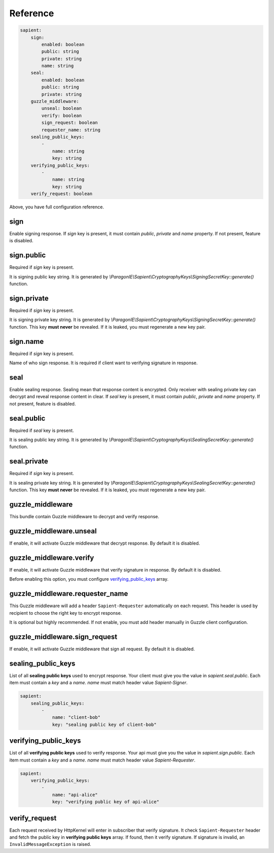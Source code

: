 Reference
=======================

.. code-block:: yaml

    sapient:
        sign:
            enabled: boolean
            public: string
            private: string
            name: string
        seal:
            enabled: boolean
            public: string
            private: string
        guzzle_middleware:
            unseal: boolean
            verify: boolean
            sign_request: boolean
            requester_name: string
        sealing_public_keys:
            -
                name: string
                key: string
        verifying_public_keys:
            -
                name: string
                key: string
        verify_request: boolean

Above, you have full configuration reference.

.. sign:
sign
----

Enable signing response. If `sign` key is present, it must contain `public`, `private` and `name` property.
If not present, feature is disabled.

.. sign.public:
sign.public
-----------

Required if `sign` key is present.

It is signing public key string. It is generated by `\\ParagonIE\\Sapient\\CryptographyKeys\\SigningSecretKey::generate()` function.

.. sign.private:
sign.private
-----------

Required if `sign` key is present.

It is signing private key string. It is generated by `\\ParagonIE\\Sapient\\CryptographyKeys\\SigningSecretKey::generate()` function.
This key **must never** be revealed. If it is leaked, you must regenerate a new key pair.

.. sign.name:
sign.name
---------

Required if `sign` key is present.

Name of who sign response. It is required if client want to verifying signature in response.

.. seal:
seal
----

Enable sealing response. Sealing mean that response content is encrypted. Only receiver
with sealing private key can decrypt and reveal response content in clear. If `seal` key is present,
it must contain `public`, `private` and `name` property. If not present, feature is disabled.

.. seal.public:
seal.public
-----------

Required if `seal` key is present.

It is sealing public key string. It is generated by `\\ParagonIE\\Sapient\\CryptographyKeys\\SealingSecretKey::generate()` function.

.. seal.private:
seal.private
-----------

Required if `sign` key is present.

It is sealing private key string. It is generated by `\\ParagonIE\\Sapient\\CryptographyKeys\\SealingSecretKey::generate()` function.
This key **must never** be revealed. If it is leaked, you must regenerate a new key pair.

.. guzzle_middleware:
guzzle_middleware
-----------------

This bundle contain Guzzle middleware to decrypt and verify response.

.. guzzle_middleware.unseal:
guzzle_middleware.unseal
------------------------

If enable, it will activate Guzzle middleware that decrypt response. By default it is disabled.

.. guzzle_middleware.verify:
guzzle_middleware.verify
------------------------

If enable, it will activate Guzzle middleware that verify signature in response. By default it is disabled.

Before enabling this option, you must configure verifying_public_keys_ array.

.. guzzle_middleware.requester_name:
guzzle_middleware.requester_name
------------------------

This Guzzle middleware will add a header ``Sapient-Requester`` automatically on each request. This
header is used by recipient to choose the right key to encrypt response.

It is optional but highly recommended. If not enable, you must add header manually in
Guzzle client configuration.

.. guzzle_middleware.sign_request:
guzzle_middleware.sign_request
------------------------------

If enable, it will activate Guzzle middleware that sign all request. By default it is disabled.

.. sealing_public_keys:
sealing_public_keys
-------------------

List of all **sealing public keys** used to encrypt response. Your client must give you the value in `sapient.seal.public`.
Each item must contain a `key` and a `name`. `name` must match header value `Sapient-Signer`.

.. code-block:: yaml

    sapient:
        sealing_public_keys:
            -
                name: "client-bob"
                key: "sealing public key of client-bob"


.. verifying_public_keys:
verifying_public_keys
-------------------

List of all **verifying public keys** used to verify response. Your api must give you the value in `sapient.sign.public`.
Each item must contain a `key` and a `name`. `name` must match header value `Sapient-Requester`.

.. code-block:: yaml

    sapient:
        verifying_public_keys:
            -
                name: "api-alice"
                key: "verifying public key of api-alice"

.. verify_request:
verify_request
--------------

Each request received by HttpKernel will enter in subscriber that verify signature. It
check ``Sapient-Requester`` header and fetch the public key in **verifying public keys** array.
If found, then it verify signature. If signature is invalid, an ``InvalidMessageException`` is raised.
